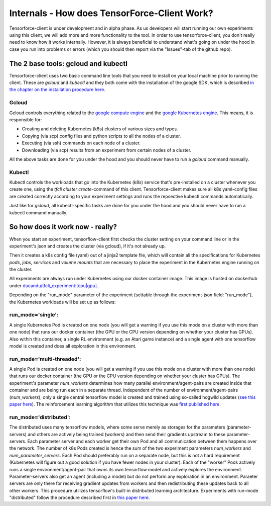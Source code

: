 Internals - How does TensorForce-Client Work?
=============================================

Tensorforce-client is under development and in alpha phase. As us developers will start running our own experiments
using this client, we will add  more and more functionality to the tool.
In order to use tensorforce-client, you don't really need to know how it works internally. However, it
is always beneficial to understand what's going on under the hood in case you run into problems or errors
(which you should then report via the "Issues"-tab of the github repo).


The 2 base tools: gcloud and kubectl
------------------------------------

Tensorforce-client uses two basic command line tools that you need to install
on your local machine prior to running the client. These are `gcloud` and `kubectl` and
they both come with the installation of the google SDK, which is described
`in the chapter on the installation procedure here <tensorforce_client.installation.html>`_.

Gcloud
++++++

Gcloud controls everything related to the `google compute engine <https://cloud.google.com/compute>`_ and
the `google Kubernetes engine <https://cloud.google.com/container>`_. This means, it is responsible for:

- Creating and deleting Kubernetes (k8s) clusters of various sizes and types.
- Copying (via scp) config files and python scripts to all the nodes of a cluster.
- Executing (via ssh) commands on each node of a cluster.
- Downloading (via scp) results from an experiment from certain nodes of a cluster.

All the above tasks are done for you under the hood and you should never have to run a *gcloud* command manually.


Kubectl
+++++++

Kubectl controls the workloads that go into the Kubernetes (k8s) service that's pre-installed on a cluster whenever
you create one, using the `tfcli cluster create`-command of this client.
Tensorforce-client makes sure all k8s yaml-config files are created correctly according to your experiment settings
and runs the repsective kubectl commands automatically.

Just like for `gcloud`, all kubectl-specific tasks are done for you under the hood and you should never have
to run a kubectl command manually.


So how does it work now - really?
---------------------------------

When you start an experiment, tensorflow-client first checks the cluster setting on your command line
or in the experiment's json and creates the cluster (via gcloud), if it's not already up.

Then it creates a k8s config file (yaml) out of a jinja2 template file, which will contain all the specifications
for Kubernetes `pods`, `jobs`, `services` and `volume mounts` that are necessary to place the experiment
in the Kubernetes engine running on the cluster.

All experiments are always run under Kubernetes using our docker container image. This image is hosted
on dockerhub under `ducandu/tfcli_experiment:[cpu|gpu] <https://cloud.docker.com/swarm/ducandu/repository/docker/ducandu/tfcli_experiment/general>`_.

Depending on the "run_mode" parameter of the experiment (settable through the experiment-json field:
"run_mode"), the Kubernetes workloads will be set up as follows:


run_mode='single':
++++++++++++++++++

A single Kubernetes Pod is created on one node (you will get a warning if you use this mode on a cluster
with more than one
node) that runs our docker container (the GPU or the CPU version depending on whether your cluster has GPUs). Also
within this container, a
single RL environment (e.g. an Atari game instance) and a single agent with one tensorflow model is created and does
all exploration in this environment.

run_mode='multi-threaded':
++++++++++++++++++++++++++

A single Pod is created on one node (you will get a warning if you use this mode on a cluster with more than one
node) that runs our docker container (the GPU or the CPU version depending on whether your cluster has GPUs).
The experiment's parameter `num_workers` determines how many parallel environment/agent-pairs are created inside
that container and are being run each in a separate thread.
Independent of the number of environment/agent-pairs (`num_workers`), only a single central
tensorflow model is created and trained using so-called hogwild updates
(`see this paper here <https://arxiv.org/abs/1106.5730>`_).
The reinforcement learning algorithm that utilizes this technique was
`first published here <https://arxiv.org/abs/1602.01783>`_.


run_mode='distributed':
+++++++++++++++++++++++

The distributed uses many tensorflow models, where some serve merely as storages for the parameters
(parameter-servers) and others are actively being trained (workers) and then send their
gradients upstream to these parameter-servers.
Each parameter server and each worker get their own Pod and all communication between them happens over the network.
The number of k8s Pods created is hence the sum of the two experiment parameters `num_workers` and
`num_parameter_servers`.
Each Pod should preferably run on a separate node, but this is not a hard requirement (Kubernetes will figure out
a good solution if you have fewer nodes in your cluster).
Each of the "worker" Pods actively runs a single environment/agent-pair that owns
its own tensorflow model and actively explores the environment. Parameter-servers also get an agent (including a model)
but do not perform any exploration in an environment. Paraeter servers are only there for receiving gradient updates
from workers and then redistributing these updates back to all other workers.
This procedure utilizes tensorflow's built-in distributed learning architecture.
Experiments with run-mode "distributed" follow the procedure
described first in `this paper here <https://arxiv.org/abs/1507.04296_>`_.

